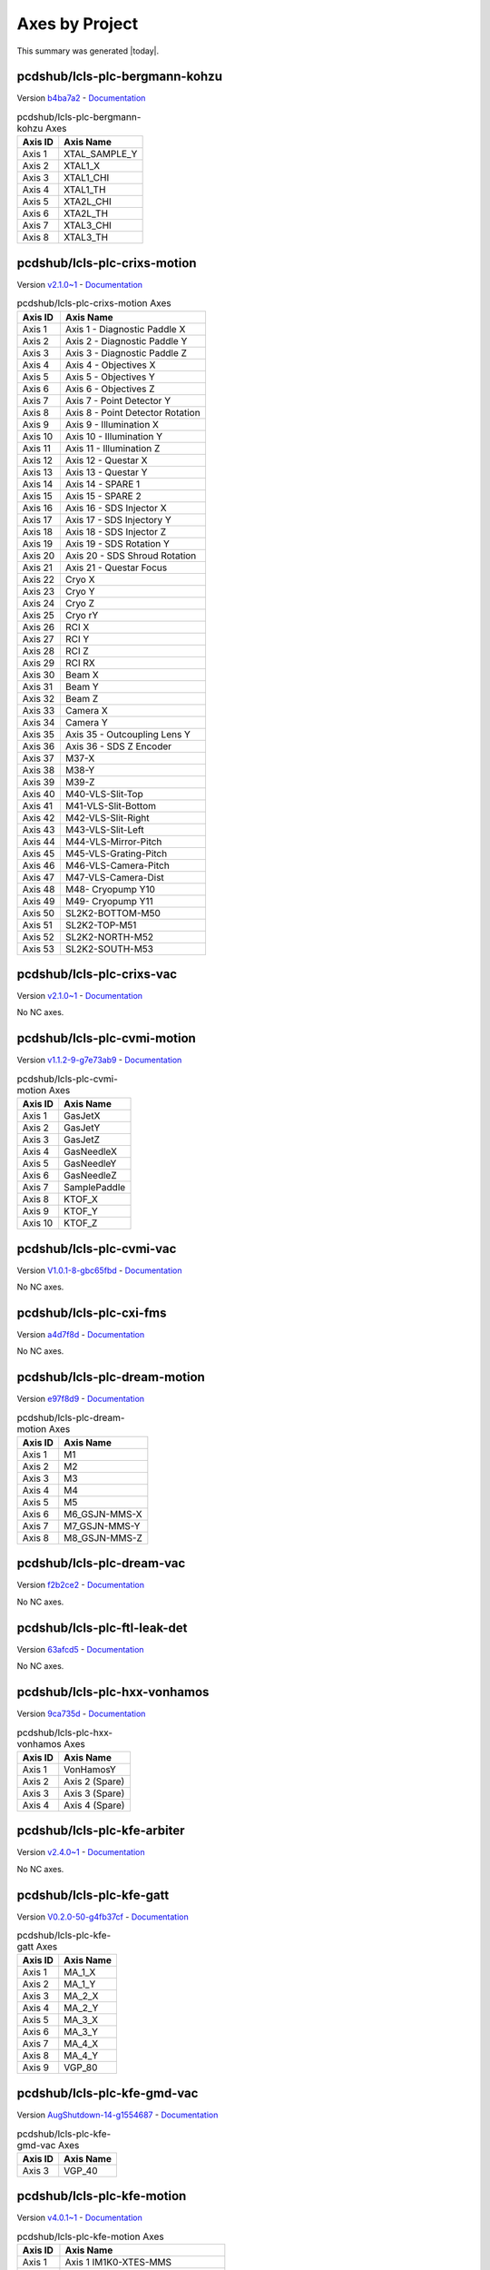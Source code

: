 Axes by Project
===============

This summary was generated |today|.


pcdshub/lcls-plc-bergmann-kohzu
-------------------------------

Version `b4ba7a2 <https://github.com/pcdshub/lcls-plc-bergmann-kohzu/tree/b4ba7a2b2ad6e14db0fb9639d23d6271eb7e25f0>`_ - `Documentation <https://pcdshub.github.io/lcls-plc-bergmann-kohzu>`_

.. list-table:: pcdshub/lcls-plc-bergmann-kohzu Axes
    :header-rows: 1

    * - Axis ID
      - Axis Name

    * - Axis 1
      - XTAL_SAMPLE_Y
    * - Axis 2
      - XTAL1_X
    * - Axis 3
      - XTAL1_CHI
    * - Axis 4
      - XTAL1_TH
    * - Axis 5
      - XTA2L_CHI
    * - Axis 6
      - XTA2L_TH
    * - Axis 7
      - XTAL3_CHI
    * - Axis 8
      - XTAL3_TH

pcdshub/lcls-plc-crixs-motion
-----------------------------

Version `v2.1.0~1 <https://github.com/pcdshub/lcls-plc-crixs-motion/tree/21e8e7ead9251468abb1c1ed2e7bb738b6fbab6d>`_ - `Documentation <https://pcdshub.github.io/lcls-plc-crixs-motion>`_

.. list-table:: pcdshub/lcls-plc-crixs-motion Axes
    :header-rows: 1

    * - Axis ID
      - Axis Name

    * - Axis 1
      - Axis 1 - Diagnostic Paddle X
    * - Axis 2
      - Axis 2 - Diagnostic Paddle Y
    * - Axis 3
      - Axis 3 - Diagnostic Paddle Z
    * - Axis 4
      - Axis 4 - Objectives X
    * - Axis 5
      - Axis 5 - Objectives Y
    * - Axis 6
      - Axis 6 - Objectives Z
    * - Axis 7
      - Axis 7 - Point Detector Y
    * - Axis 8
      - Axis 8 - Point Detector Rotation
    * - Axis 9
      - Axis 9 - Illumination X
    * - Axis 10
      - Axis 10 - Illumination Y
    * - Axis 11
      - Axis 11 - Illumination Z
    * - Axis 12
      - Axis 12 - Questar X
    * - Axis 13
      - Axis 13 - Questar Y
    * - Axis 14
      - Axis 14 - SPARE 1
    * - Axis 15
      - Axis 15 - SPARE 2
    * - Axis 16
      - Axis 16 - SDS Injector X
    * - Axis 17
      - Axis 17 - SDS Injectory Y
    * - Axis 18
      - Axis 18 - SDS Injector Z
    * - Axis 19
      - Axis 19 - SDS Rotation Y
    * - Axis 20
      - Axis 20 - SDS Shroud Rotation
    * - Axis 21
      - Axis 21 - Questar Focus
    * - Axis 22
      - Cryo X
    * - Axis 23
      - Cryo Y
    * - Axis 24
      - Cryo Z
    * - Axis 25
      - Cryo rY
    * - Axis 26
      - RCI X
    * - Axis 27
      - RCI Y
    * - Axis 28
      - RCI Z
    * - Axis 29
      - RCI RX
    * - Axis 30
      - Beam X
    * - Axis 31
      - Beam Y
    * - Axis 32
      - Beam Z
    * - Axis 33
      - Camera X
    * - Axis 34
      - Camera Y
    * - Axis 35
      - Axis 35 - Outcoupling Lens Y
    * - Axis 36
      - Axis 36 - SDS Z Encoder
    * - Axis 37
      - M37-X
    * - Axis 38
      - M38-Y
    * - Axis 39
      - M39-Z
    * - Axis 40
      - M40-VLS-Slit-Top
    * - Axis 41
      - M41-VLS-Slit-Bottom
    * - Axis 42
      - M42-VLS-Slit-Right
    * - Axis 43
      - M43-VLS-Slit-Left
    * - Axis 44
      - M44-VLS-Mirror-Pitch
    * - Axis 45
      - M45-VLS-Grating-Pitch
    * - Axis 46
      - M46-VLS-Camera-Pitch
    * - Axis 47
      - M47-VLS-Camera-Dist
    * - Axis 48
      - M48- Cryopump Y10
    * - Axis 49
      - M49- Cryopump Y11
    * - Axis 50
      - SL2K2-BOTTOM-M50
    * - Axis 51
      - SL2K2-TOP-M51
    * - Axis 52
      - SL2K2-NORTH-M52
    * - Axis 53
      - SL2K2-SOUTH-M53

pcdshub/lcls-plc-crixs-vac
--------------------------

Version `v2.1.0~1 <https://github.com/pcdshub/lcls-plc-crixs-vac/tree/dc91a7b6438ae5725209d53feab5414815f018b9>`_ - `Documentation <https://pcdshub.github.io/lcls-plc-crixs-vac>`_

No NC axes.

pcdshub/lcls-plc-cvmi-motion
----------------------------

Version `v1.1.2-9-g7e73ab9 <https://github.com/pcdshub/lcls-plc-cvmi-motion/tree/7e73ab9cdcfb5b2c3df8b0bace2744612c79889e>`_ - `Documentation <https://pcdshub.github.io/lcls-plc-cvmi-motion>`_

.. list-table:: pcdshub/lcls-plc-cvmi-motion Axes
    :header-rows: 1

    * - Axis ID
      - Axis Name

    * - Axis 1
      - GasJetX
    * - Axis 2
      - GasJetY
    * - Axis 3
      - GasJetZ
    * - Axis 4
      - GasNeedleX
    * - Axis 5
      - GasNeedleY
    * - Axis 6
      - GasNeedleZ
    * - Axis 7
      - SamplePaddle
    * - Axis 8
      - KTOF_X
    * - Axis 9
      - KTOF_Y
    * - Axis 10
      - KTOF_Z

pcdshub/lcls-plc-cvmi-vac
-------------------------

Version `V1.0.1-8-gbc65fbd <https://github.com/pcdshub/lcls-plc-cvmi-vac/tree/bc65fbd8072f8080cc1620b313fa804c888c9488>`_ - `Documentation <https://pcdshub.github.io/lcls-plc-cvmi-vac>`_

No NC axes.

pcdshub/lcls-plc-cxi-fms
------------------------

Version `a4d7f8d <https://github.com/pcdshub/lcls-plc-cxi-fms/tree/a4d7f8df49f09d9fe24ed7567d43f966fe3835ab>`_ - `Documentation <https://pcdshub.github.io/lcls-plc-cxi-fms>`_

No NC axes.

pcdshub/lcls-plc-dream-motion
-----------------------------

Version `e97f8d9 <https://github.com/pcdshub/lcls-plc-dream-motion/tree/e97f8d96fdeda91976c1932f6b86a6d2373f9051>`_ - `Documentation <https://pcdshub.github.io/lcls-plc-dream-motion>`_

.. list-table:: pcdshub/lcls-plc-dream-motion Axes
    :header-rows: 1

    * - Axis ID
      - Axis Name

    * - Axis 1
      - M1
    * - Axis 2
      - M2
    * - Axis 3
      - M3
    * - Axis 4
      - M4
    * - Axis 5
      - M5
    * - Axis 6
      - M6_GSJN-MMS-X
    * - Axis 7
      - M7_GSJN-MMS-Y
    * - Axis 8
      - M8_GSJN-MMS-Z

pcdshub/lcls-plc-dream-vac
--------------------------

Version `f2b2ce2 <https://github.com/pcdshub/lcls-plc-dream-vac/tree/f2b2ce28304c6ae8d0927b8f64ff245ca56302db>`_ - `Documentation <https://pcdshub.github.io/lcls-plc-dream-vac>`_

No NC axes.

pcdshub/lcls-plc-ftl-leak-det
-----------------------------

Version `63afcd5 <https://github.com/pcdshub/lcls-plc-ftl-leak-det/tree/63afcd5936db42afbabc863a93dcbe16c8d7e5b1>`_ - `Documentation <https://pcdshub.github.io/lcls-plc-ftl-leak-det>`_

No NC axes.

pcdshub/lcls-plc-hxx-vonhamos
-----------------------------

Version `9ca735d <https://github.com/pcdshub/lcls-plc-hxx-vonhamos/tree/9ca735de40ab51642df1ebcd68efd0a0f1d079d5>`_ - `Documentation <https://pcdshub.github.io/lcls-plc-hxx-vonhamos>`_

.. list-table:: pcdshub/lcls-plc-hxx-vonhamos Axes
    :header-rows: 1

    * - Axis ID
      - Axis Name

    * - Axis 1
      - VonHamosY
    * - Axis 2
      - Axis 2 (Spare)
    * - Axis 3
      - Axis 3 (Spare)
    * - Axis 4
      - Axis 4 (Spare)

pcdshub/lcls-plc-kfe-arbiter
----------------------------

Version `v2.4.0~1 <https://github.com/pcdshub/lcls-plc-kfe-arbiter/tree/ac8373478e48ec42b661ffb255676b2d4e77c7f7>`_ - `Documentation <https://pcdshub.github.io/lcls-plc-kfe-arbiter>`_

No NC axes.

pcdshub/lcls-plc-kfe-gatt
-------------------------

Version `V0.2.0-50-g4fb37cf <https://github.com/pcdshub/lcls-plc-kfe-gatt/tree/4fb37cfe32a894cfd3e508d72e39f7b624ace422>`_ - `Documentation <https://pcdshub.github.io/lcls-plc-kfe-gatt>`_

.. list-table:: pcdshub/lcls-plc-kfe-gatt Axes
    :header-rows: 1

    * - Axis ID
      - Axis Name

    * - Axis 1
      - MA_1_X
    * - Axis 2
      - MA_1_Y
    * - Axis 3
      - MA_2_X
    * - Axis 4
      - MA_2_Y
    * - Axis 5
      - MA_3_X
    * - Axis 6
      - MA_3_Y
    * - Axis 7
      - MA_4_X
    * - Axis 8
      - MA_4_Y
    * - Axis 9
      - VGP_80

pcdshub/lcls-plc-kfe-gmd-vac
----------------------------

Version `AugShutdown-14-g1554687 <https://github.com/pcdshub/lcls-plc-kfe-gmd-vac/tree/155468700c2bd93415f605df21cf1efb1397df0a>`_ - `Documentation <https://pcdshub.github.io/lcls-plc-kfe-gmd-vac>`_

.. list-table:: pcdshub/lcls-plc-kfe-gmd-vac Axes
    :header-rows: 1

    * - Axis ID
      - Axis Name

    * - Axis 3
      - VGP_40

pcdshub/lcls-plc-kfe-motion
---------------------------

Version `v4.0.1~1 <https://github.com/pcdshub/lcls-plc-kfe-motion/tree/e7803f14295de6bda640d3e1a5b2365f5e713281>`_ - `Documentation <https://pcdshub.github.io/lcls-plc-kfe-motion>`_

.. list-table:: pcdshub/lcls-plc-kfe-motion Axes
    :header-rows: 1

    * - Axis ID
      - Axis Name

    * - Axis 1
      - Axis 1 IM1K0-XTES-MMS
    * - Axis 2
      - Axis 2 IM1K0-XTES-CLZ
    * - Axis 3
      - Axis 3 IM1K0-XTES-CLF
    * - Axis 4
      - Axis 4 IM1K3-PPM-MMS
    * - Axis 5
      - Axis 5 IM2K0-XTES-MMS
    * - Axis 6
      - Axis 6 IM2K0-XTES-CLZ (Removed)
    * - Axis 7
      - Axis 7 IM2K0-XTES-CLF (Removed)
    * - Axis 8
      - Axis 8 PF1K0-WFS-MMS-Y
    * - Axis 9
      - Axis 9 PF1K0-WFS-MMS-Z
    * - Axis 10
      - Axis 10
    * - Axis 11
      - Axis 11-SCPR-Z
    * - Axis 12
      - Axis 12-SCRP-X
    * - Axis 13
      - Axis 13-SCRP-Y
    * - Axis 14
      - Axis 14
    * - Axis 15
      - Axis 15
    * - Axis 16
      - Axis 16
    * - Axis 17
      - Axis 17
    * - Axis 18
      - SL1K0-SOUTH-M18
    * - Axis 19
      - SL1K0-TOP-M19
    * - Axis 20
      - SL1K0-NORTH-M20
    * - Axis 21
      - SL1K0-BOTTOM-M21
    * - Axis 22
      - SL2K0-SOUTH-M22
    * - Axis 23
      - SL2K0-TOP-M23
    * - Axis 24
      - SL2K0-NORTH-M24
    * - Axis 25
      - SL2K0-BOTTOM-M25
    * - Axis 26
      - Axis 26 AT1K4-SOLID-01 MMS-01
    * - Axis 27
      - Axis 27 AT1K4-SOLID-02 MMS-02
    * - Axis 28
      - Axis 28 AT1K4-SOLID-03 MMS-03
    * - Axis 29
      - Axis 29 AT1K4-SOLID-04 MMS-04
    * - Axis 30
      - Axis 30 IM1K4-XTES-MMS
    * - Axis 31
      - Axis 31 IM1K4-XTES-CLZ
    * - Axis 32
      - Axis 32 IM1K4-XTES-CLF
    * - Axis 33
      - ST1K4-TEST

pcdshub/lcls-plc-kfe-rix-motion
-------------------------------

Version `065831e <https://github.com/pcdshub/lcls-plc-kfe-rix-motion/tree/065831e00ea234ba00c974262ca223345c192f8d>`_ - `Documentation <https://pcdshub.github.io/lcls-plc-kfe-rix-motion>`_

.. list-table:: pcdshub/lcls-plc-kfe-rix-motion Axes
    :header-rows: 1

    * - Axis ID
      - Axis Name

    * - Axis 1
      - Axis 1 IM1K1-PPM-MMS
    * - Axis 2
      - Axis 2 IM2K1-PPM-MMS
    * - Axis 3
      - Axis 3 SPARE
    * - Axis 4
      - Axis 4 IM1K2-PPM-MMS
    * - Axis 5
      - Axis 5 AL1K2-L2SI-MMS
    * - Axis 6
      - Axis 6 IM2K2-PPM-MMS
    * - Axis 7
      - Axis 7 IM3K2-PPM-MMS
    * - Axis 8
      - Axis 8 IM4K2-PPM-MMS
    * - Axis 9
      - Axis 9 TM1K2-MMS-Y
    * - Axis 10
      - Axis 10 TM1K2-MMS-X
    * - Axis 11
      - Axis 11 LI2K2-K2A_OUT-MMS
    * - Axis 12
      - Axis 12 PF1K2-WFS-MMS-Y
    * - Axis 13
      - Axis 13 PF1K2-WFS-MMS-Z
    * - Axis 14
      - Axis 14 IM5K2-PPM-MMS
    * - Axis 15
      - Axis 15 TM2K2-MMS-Y
    * - Axis 16
      - Axis 16 TM2K2-MMS-X
    * - Axis 17
      - Axis 17 AT2K2-SOLID-MMS-01
    * - Axis 18
      - Axis 18 AT2K2-SOLID-MMS-02
    * - Axis 19
      - Axis 19 AT2K2-SOLID-MMS-03
    * - Axis 20
      - Axis 20 AT2K2-SOLID-MMS-04
    * - Axis 21
      - Axis 21 LI3K2-K2B-MMS
    * - Axis 22
      - Axis 22 PF2K2-WFS-MMS-Y
    * - Axis 23
      - Axis 23 PF2K2-WFS-MMS-Z
    * - Axis 24
      - Axis 24 IM6K2-PPM-MMS
    * - Axis 25
      - Axis 25 AT1K2-SOLID-MMS-01
    * - Axis 26
      - Axis 26 AT1K2-SOLID-MMS-02
    * - Axis 27
      - Axis 27 AT1K2-SOLID-MMS-03

pcdshub/lcls-plc-kfe-rix-vac
----------------------------

Version `c69e6d6 <https://github.com/pcdshub/lcls-plc-kfe-rix-vac/tree/c69e6d61abbd502a02f2da2b3d928ee1edb41ed1>`_ - `Documentation <https://pcdshub.github.io/lcls-plc-kfe-rix-vac>`_

No NC axes.

pcdshub/lcls-plc-kfe-vac
------------------------

Version `NOV2021-24-gdddf84b <https://github.com/pcdshub/lcls-plc-kfe-vac/tree/dddf84bed5197c77a032126085ad3f63f9685404>`_ - `Documentation <https://pcdshub.github.io/lcls-plc-kfe-vac>`_

No NC axes.

pcdshub/lcls-plc-kfe-xgmd-vac
-----------------------------

Version `v0.1.2-24-gf35324e <https://github.com/pcdshub/lcls-plc-kfe-xgmd-vac/tree/f35324e0fd9c0302980717c79a50a1c921b8c84b>`_ - `Documentation <https://pcdshub.github.io/lcls-plc-kfe-xgmd-vac>`_

.. list-table:: pcdshub/lcls-plc-kfe-xgmd-vac Axes
    :header-rows: 1

    * - Axis ID
      - Axis Name

    * - Axis 1
      - VGP_50

pcdshub/lcls-plc-lamp-motion
----------------------------

Version `V1.0.4-30-gcb288a9 <https://github.com/pcdshub/lcls-plc-lamp-motion/tree/cb288a96b7373d6a6949a1a24ed2cbb4d4f5343c>`_ - `Documentation <https://pcdshub.github.io/lcls-plc-lamp-motion>`_

.. list-table:: pcdshub/lcls-plc-lamp-motion Axes
    :header-rows: 1

    * - Axis ID
      - Axis Name

    * - Axis 1
      - GasJetX
    * - Axis 2
      - GasJetY
    * - Axis 3
      - GasJetZ
    * - Axis 4
      - GasNeedleX
    * - Axis 5
      - GasNeedleY
    * - Axis 6
      - GasNeedleZ
    * - Axis 7
      - SamplePaddleX
    * - Axis 8
      - SamplePaddleY
    * - Axis 9
      - SamplePaddleZ
    * - Axis 10
      - FlowCellX
    * - Axis 11
      - FlowCellY
    * - Axis 12
      - FlowCellZ
    * - Axis 13
      - FlowCellTheta
    * - Axis 14
      - TIXELX
    * - Axis 15
      - TIXELY
    * - Axis 16
      - TIXELZ

pcdshub/lcls-plc-lamp-vac
-------------------------

Version `v1.03 <https://github.com/pcdshub/lcls-plc-lamp-vac/tree/8cf7ee9aa15b1a9d21c6b5c94dfc968c71e67183>`_ - `Documentation <https://pcdshub.github.io/lcls-plc-lamp-vac>`_

No NC axes.

pcdshub/lcls-plc-lamp-vac-1
---------------------------

Version `f6e6594 <https://github.com/pcdshub/lcls-plc-lamp-vac-1/tree/f6e65940cb8838a5ad08c839e722a6ad4562eb0e>`_ - `Documentation <https://pcdshub.github.io/lcls-plc-lamp-vac-1>`_

No NC axes.

pcdshub/lcls-plc-las-bts
------------------------

Version `c584783 <https://github.com/pcdshub/lcls-plc-las-bts/tree/c584783e1270667e51d726496b253c58601e3080>`_ - `Documentation <https://pcdshub.github.io/lcls-plc-las-bts>`_

No NC axes.

pcdshub/lcls-plc-las-lps-01
---------------------------

Version `9daadf2 <https://github.com/pcdshub/lcls-plc-las-lps-01/tree/9daadf2fc845bb705a865e7b4d1c8454354c2ed5>`_ - `Documentation <https://pcdshub.github.io/lcls-plc-las-lps-01>`_

No NC axes.

pcdshub/lcls-plc-lfe-arbiter
----------------------------

Version `v3.2.0~1 <https://github.com/pcdshub/lcls-plc-lfe-arbiter/tree/ba9f0be8fb226502dba4628d4b12c96b6ad29226>`_ - `Documentation <https://pcdshub.github.io/lcls-plc-lfe-arbiter>`_

No NC axes.

pcdshub/lcls-plc-lfe-gem
------------------------

Version `v3.1.0~1 <https://github.com/pcdshub/lcls-plc-lfe-gem/tree/b124fe8c768ceee75864086f0586bf78f9d0cf9f>`_ - `Documentation <https://pcdshub.github.io/lcls-plc-lfe-gem>`_

No NC axes.

pcdshub/lcls-plc-lfe-motion
---------------------------

Version `v2.1.0~1 <https://github.com/pcdshub/lcls-plc-lfe-motion/tree/13ea3ebba0c317fd503da4ddc13f6e9260ea3e9f>`_ - `Documentation <https://pcdshub.github.io/lcls-plc-lfe-motion>`_

.. list-table:: pcdshub/lcls-plc-lfe-motion Axes
    :header-rows: 1

    * - Axis ID
      - Axis Name

    * - Axis 1
      - Axis 1
    * - Axis 2
      - Axis 2
    * - Axis 3
      - Axis 3
    * - Axis 4
      - Axis 4
    * - Axis 5
      - Axis 5
    * - Axis 6
      - Axis 6
    * - Axis 7
      - Axis 7
    * - Axis 8
      - Axis 8
    * - Axis 9
      - Axis 9
    * - Axis 10
      - Axis 10
    * - Axis 11
      - Axis 11
    * - Axis 12
      - Axis 12
    * - Axis 13
      - Axis 13
    * - Axis 14
      - Axis 14
    * - Axis 15
      - Axis 15
    * - Axis 16
      - Axis 16
    * - Axis 17
      - Axis 17
    * - Axis 18
      - Axis 18
    * - Axis 19
      - Axis 19
    * - Axis 20
      - Axis 20 IM1L0-XTES-MMS
    * - Axis 21
      - Axis 21 IM1L0-XTES-CLZ
    * - Axis 22
      - Axis 22 IM1L0-XTES-CLF
    * - Axis 23
      - Axis 23 IM1L1-PPM-MMS
    * - Axis 24
      - Axis 24 IM2L0-XTES-MMS
    * - Axis 25
      - Axis 25 IM2L0-XTES-CLZ
    * - Axis 26
      - Axis 26 IM2L0-XTES-CLF
    * - Axis 27
      - Axis 27 IM3L0-PPM-MMS
    * - Axis 28
      - Axis 28 IM4L0-XTES-MMS
    * - Axis 29
      - Axis 29 IM4L0-XTES-CLZ
    * - Axis 30
      - Axis 30 IM4L0-XTES-CLF
    * - Axis 31
      - PF1L0-WFS-MMS-01
    * - Axis 32
      - PF1L0-WFS-MMS-02
    * - Axis 33
      - Axis 33
    * - Axis 34
      - Axis 34
    * - Axis 35
      - Axis 35
    * - Axis 36
      - Axis 36
    * - Axis 37
      - Axis 37
    * - Axis 38
      - Axis 38
    * - Axis 39
      - Axis 39
    * - Axis 40
      - Axis 40
    * - Axis 41
      - SL1L0-BOTTOM-M41
    * - Axis 42
      - SL1L0-SOUTH-M42
    * - Axis 43
      - SL1L0-TOP-M43
    * - Axis 44
      - SL1L0-NORTH-M44
    * - Axis 45
      - SL2L0-BOTTOM-M45
    * - Axis 46
      - SL2L0-SOUTH-M46
    * - Axis 47
      - SL2L0-TOP-M47
    * - Axis 48
      - SL2L0-NORTH-M48
    * - Axis 49
      - XTAL ANGLE X
    * - Axis 50
      - XTAL VERT Y
    * - Axis 51
      - RETICLE HORIZ X
    * - Axis 52
      - RETICLE VERT Y
    * - Axis 53
      - DIODE HORIZ X
    * - Axis 54
      - DIODE VERT Y

pcdshub/lcls-plc-lfe-motion-kmono
---------------------------------

Version `de2d125 <https://github.com/pcdshub/lcls-plc-lfe-motion-kmono/tree/de2d125411efa9016abb1a4302815ffa8f4a95c1>`_ - `Documentation <https://pcdshub.github.io/lcls-plc-lfe-motion-kmono>`_

.. list-table:: pcdshub/lcls-plc-lfe-motion-kmono Axes
    :header-rows: 1

    * - Axis ID
      - Axis Name

    * - Axis 1
      - XTAL ANGLE X
    * - Axis 2
      - XTAL VERT Y
    * - Axis 3
      - RETICLE HORIZ X
    * - Axis 4
      - RETICLE VERT Y
    * - Axis 5
      - DIODE HORIZ X
    * - Axis 6
      - DIODE VERT Y

pcdshub/lcls-plc-lfe-optics
---------------------------

Version `v2.1.0~1 <https://github.com/pcdshub/lcls-plc-lfe-optics/tree/fc738240c60fcc826622021b813ddbfef08d733b>`_ - `Documentation <https://pcdshub.github.io/lcls-plc-lfe-optics>`_

.. list-table:: pcdshub/lcls-plc-lfe-optics Axes
    :header-rows: 1

    * - Axis ID
      - Axis Name

    * - Axis 1
      - M1L0-Yup
    * - Axis 2
      - M1L0-Ydwn
    * - Axis 3
      - M1L0-Xup
    * - Axis 4
      - M1L0-Xdwn
    * - Axis 5
      - M1L0-Pitch
    * - Axis 6
      - M1L0-Bender
    * - Axis 7
      - M2L0-Yup
    * - Axis 8
      - M2L0-Ydwn
    * - Axis 9
      - M2L0-Xup
    * - Axis 10
      - M2L0-Xdwn
    * - Axis 11
      - M2L0-Pitch
    * - Axis 12
      - M2L0-Bender

pcdshub/lcls-plc-lfe-vac
------------------------

Version `V.1.0.0-45-g4ddd441 <https://github.com/pcdshub/lcls-plc-lfe-vac/tree/4ddd4411666f27e5f6e6d4b2ac7ee82408af8495>`_ - `Documentation <https://pcdshub.github.io/lcls-plc-lfe-vac>`_

No NC axes.

pcdshub/lcls-plc-mfx-be-lens-interlock
--------------------------------------

Version `R1.0.1-7-g24af3a4 <https://github.com/pcdshub/lcls-plc-mfx-be-lens-interlock/tree/24af3a47630a94fa89e7440abc6cedbabe615954>`_ - `Documentation <https://pcdshub.github.io/lcls-plc-mfx-be-lens-interlock>`_

No NC axes.

pcdshub/lcls-plc-mfx-motion
---------------------------

Version `2edae31 <https://github.com/pcdshub/lcls-plc-mfx-motion/tree/2edae314e28563942fa885e1527aef7c3280a31f>`_ - `Documentation <https://pcdshub.github.io/lcls-plc-mfx-motion>`_

.. list-table:: pcdshub/lcls-plc-mfx-motion Axes
    :header-rows: 1

    * - Axis ID
      - Axis Name

    * - Axis 1
      - Axis 1 MFX-ATM-MMS-Y
    * - Axis 2
      - Axis 2 MFX-ATM-MMS-X
    * - Axis 3
      - Axis 3 MFX-LIB-MMS-01
    * - Axis 4
      - Axis 4 MFX-LIB-MMS-02
    * - Axis 5
      - Axis 5 MFX-LIB-MMS-03
    * - Axis 6
      - Axis 6 MFX-LIB-MMS-04
    * - Axis 7
      - Axis 7 MFX-LJ-JET_X
    * - Axis 8
      - Axis 8 MFX-LJ-JET_Y
    * - Axis 9
      - Axis 9 MFX-LJ-JET_Z
    * - Axis 10
      - Axis 10 MFX-LJ-VH_EPIX
    * - Axis 11
      - Axis 11 MFX-LJ-SS_TOP_X
    * - Axis 12
      - Axis 12 MFX-LJ-SS_TOP_Y
    * - Axis 13
      - Axis 13 MFX-LJ-SS_BOT_X
    * - Axis 14
      - Axis 14 MFX-LJ-SS-BOT-Y

pcdshub/lcls-plc-mini-powermeter-calib
--------------------------------------

Version `cbb42b9 <https://github.com/pcdshub/lcls-plc-mini-powermeter-calib/tree/cbb42b9d1ba25edfe35f2d257d115f5fe69897ce>`_ - `Documentation <https://pcdshub.github.io/lcls-plc-mini-powermeter-calib>`_

No NC axes.

pcdshub/lcls-plc-motion-test-stand
----------------------------------

Version `2cbcf23 <https://github.com/pcdshub/lcls-plc-motion-test-stand/tree/2cbcf23f1cb3a37048de3de0041dfbd75bdfd075>`_ - `Documentation <https://pcdshub.github.io/lcls-plc-motion-test-stand>`_

.. list-table:: pcdshub/lcls-plc-motion-test-stand Axes
    :header-rows: 1

    * - Axis ID
      - Axis Name

    * - Axis 1
      - Axis 1

pcdshub/lcls-plc-mrco-motion
----------------------------

Version `d21f111 <https://github.com/pcdshub/lcls-plc-mrco-motion/tree/d21f1116fb4ebc6eda6b848a8c3fb1ad93887121>`_ - `Documentation <https://pcdshub.github.io/lcls-plc-mrco-motion>`_

.. list-table:: pcdshub/lcls-plc-mrco-motion Axes
    :header-rows: 1

    * - Axis ID
      - Axis Name

    * - Axis 1
      - GasNozzleX
    * - Axis 2
      - GasNozzleY
    * - Axis 3
      - GasNozzleZ
    * - Axis 4
      - SamplePaddleX
    * - Axis 5
      - SamplePaddleY
    * - Axis 6
      - SamplePaddleZ

pcdshub/lcls-plc-mrco-vac
-------------------------

Version `5dbfe76 <https://github.com/pcdshub/lcls-plc-mrco-vac/tree/5dbfe760b7d2a2004fbf454453e21dd1d1c4c771>`_ - `Documentation <https://pcdshub.github.io/lcls-plc-mrco-vac>`_

No NC axes.

pcdshub/lcls-plc-polycapillary
------------------------------

Version `f5d793a <https://github.com/pcdshub/lcls-plc-polycapillary/tree/f5d793a1bd00b14cdddbf2b9496e693a3e477e00>`_ - `Documentation <https://pcdshub.github.io/lcls-plc-polycapillary>`_

.. list-table:: pcdshub/lcls-plc-polycapillary Axes
    :header-rows: 1

    * - Axis ID
      - Axis Name

    * - Axis 1
      - Axis 1
    * - Axis 2
      - Axis 2
    * - Axis 3
      - Axis 3
    * - Axis 4
      - Axis 4
    * - Axis 5
      - Axis 5
    * - Axis 6
      - Axis 6
    * - Axis 7
      - Axis 7
    * - Axis 8
      - Axis 8
    * - Axis 9
      - Axis 9
    * - Axis 10
      - Axis 10
    * - Axis 11
      - Axis 11
    * - Axis 12
      - Axis 12
    * - Axis 13
      - Axis 13
    * - Axis 14
      - Axis 14
    * - Axis 15
      - Axis 15
    * - Axis 16
      - Axis 16
    * - Axis 17
      - Axis 17
    * - Axis 18
      - Axis 18
    * - Axis 19
      - Axis 19
    * - Axis 20
      - Axis 20
    * - Axis 21
      - Axis 21
    * - Axis 22
      - Axis 22

pcdshub/lcls-plc-qrix-motion
----------------------------

Version `v0.0.1~1 <https://github.com/pcdshub/lcls-plc-qrix-motion/tree/524d9e3cd6f4897c3d4509ab651fc9cda735eae9>`_ - `Documentation <https://pcdshub.github.io/lcls-plc-qrix-motion>`_

.. list-table:: pcdshub/lcls-plc-qrix-motion Axes
    :header-rows: 1

    * - Axis ID
      - Axis Name

    * - Axis 1
      - M1 - SSL Sliding seal
    * - Axis 2
      - M2 - 2Theta Stepper
    * - Axis 3
      - M3 - XS1
    * - Axis 4
      - M4 - XS2
    * - Axis 5
      - M5 - YS1
    * - Axis 6
      - M6 - YS2
    * - Axis 7
      - M7 - YG1
    * - Axis 8
      - M8 - YG2
    * - Axis 9
      - M9 - YG3
    * - Axis 10
      - M10 - RxG
    * - Axis 11
      - M11 - XG
    * - Axis 12
      - M12 - XPM1
    * - Axis 13
      - M13 - XPM2
    * - Axis 14
      - M14 - RzPM
    * - Axis 15
      - M15 - YDF1
    * - Axis 16
      - M16 - YDF2
    * - Axis 17
      - M17 - YDF3
    * - Axis 18
      - M18 - XSDC1
    * - Axis 19
      - M19 - XSDC2
    * - Axis 20
      - M20 - YSDC1
    * - Axis 21
      - M21 - YSDC2
    * - Axis 22
      - M22 - XDC
    * - Axis 23
      - M23 - RyDC
    * - Axis 24
      - M24 - ZDC
    * - Axis 25
      - M25 - YF1
    * - Axis 26
      - M26 - YF2
    * - Axis 27
      - M27 - ZF
    * - Axis 28
      - M28 - Diff X
    * - Axis 29
      - M29 - Diff Y
    * - Axis 30
      - M30 - Diff Z
    * - Axis 31
      - M31 - Diff 2Theta Y
    * - Axis 32
      - M32 - Diff Phi
    * - Axis 33
      - M33 - Diff Chi
    * - Axis 34
      - M34 - Diff Theta
    * - Axis 35
      - M35 - Diff 2Theta
    * - Axis 36
      - M36 - LAS VIS
    * - Axis 37
      - M37 - LAS D H
    * - Axis 38
      - M38 - LAS D V
    * - Axis 39
      - M39 - SDS X
    * - Axis 40
      - M40 - SDS Y
    * - Axis 41
      - M41 - SDS Z
    * - Axis 42
      - M42 - SDS Rot Garage
    * - Axis 43
      - M43 -SDS Linear Rotary
    * - Axis 44
      - M44 - SDS Linear Horizontal
    * - Axis 45
      - Axis 45 -

pcdshub/lcls-plc-qrix-vac
-------------------------

Version `v0.0.5~1 <https://github.com/pcdshub/lcls-plc-qrix-vac/tree/d4e0fd3e3c0f441901c88b68923993b1688ee51f>`_ - `Documentation <https://pcdshub.github.io/lcls-plc-qrix-vac>`_

No NC axes.

pcdshub/lcls-plc-rix-sds-injector
---------------------------------

Version `8335d3d <https://github.com/pcdshub/lcls-plc-rix-sds-injector/tree/8335d3d02a08af0d4e803ec1fa12e74f2e5f172f>`_ - `Documentation <https://pcdshub.github.io/lcls-plc-rix-sds-injector>`_

.. list-table:: pcdshub/lcls-plc-rix-sds-injector Axes
    :header-rows: 1

    * - Axis ID
      - Axis Name

    * - Axis 1
      - Axis 1 - X
    * - Axis 2
      - Axis 2 - Y
    * - Axis 3
      - Axis 3 - Z
    * - Axis 4
      - Axis 4 - rY
    * - Axis 5
      - Axis 5 - Shroud
    * - Axis 6
      - Axis 6 - ZEnc

pcdshub/lcls-plc-rixs-optics
----------------------------

Version `endrun18-162-g6931b59 <https://github.com/pcdshub/lcls-plc-rixs-optics/tree/6931b592e31c5b7c7fe4b1659debb8daf8f2fc27>`_ - `Documentation <https://pcdshub.github.io/lcls-plc-rixs-optics>`_

.. list-table:: pcdshub/lcls-plc-rixs-optics Axes
    :header-rows: 1

    * - Axis ID
      - Axis Name

    * - Axis 1
      - M1K2-Yleft
    * - Axis 2
      - M1K2-Yright
    * - Axis 3
      - M1K2-Xup
    * - Axis 4
      - M1K2-Xdwn
    * - Axis 5
      - M1K2-Pitch
    * - Axis 6
      - m_pi
    * - Axis 7
      - g_pi
    * - Axis 8
      - m_h
    * - Axis 9
      - g_h
    * - Axis 10
      - s_io
    * - Axis 11
      - s_r
    * - Axis 12
      - M1K1-Yup
    * - Axis 13
      - M1K1-Ydwn
    * - Axis 14
      - M1K1-Xup
    * - Axis 15
      - M1K1-Xdwn
    * - Axis 16
      - M1K1-Pitch
    * - Axis 17
      - M1K1-BEND-US
    * - Axis 18
      - M1K1-BEND-DS
    * - Axis 19
      - SL1K2-Pitch-M19
    * - Axis 20
      - SL1K2-Vert-M20
    * - Axis 21
      - SL1K2-Roll-M21
    * - Axis 22
      - SL1K2-CrystalGap-M22
    * - Axis 23
      - SL1K2-YAG-M23
    * - Axis 24
      - Axis 24 ST1K1-ZOS-MMS
    * - Axis 25
      - M2K2 X
    * - Axis 26
      - M2K2 Y
    * - Axis 27
      - M2K2 rX
    * - Axis 28
      - M3K2 X
    * - Axis 29
      - M3K2 Y
    * - Axis 30
      - M3K2 rY
    * - Axis 31
      - M3K2-BEND-US
    * - Axis 32
      - M3K2-BEND-DS
    * - Axis 33
      - M4K2 X
    * - Axis 34
      - M4K2 Y
    * - Axis 35
      - M4K2 rX
    * - Axis 36
      - M4K2-BEND-US
    * - Axis 37
      - M4K2-BEND-DS
    * - Axis 200
      - enc_mpi_up
    * - Axis 201
      - enc_gpi_up
    * - Axis 202
      - g_h_enc-axis

pcdshub/lcls-plc-roving-spectrometer
------------------------------------

Version `v0.1.0-7-gefe2857 <https://github.com/pcdshub/lcls-plc-roving-spectrometer/tree/efe2857f39add982601ac2bda0900c58fd69f642>`_ - `Documentation <https://pcdshub.github.io/lcls-plc-roving-spectrometer>`_

.. list-table:: pcdshub/lcls-plc-roving-spectrometer Axes
    :header-rows: 1

    * - Axis ID
      - Axis Name

    * - Axis 1
      - ALL_H
    * - Axis 2
      - ALL_V
    * - Axis 3
      - XTAL_TH
    * - Axis 4
      - XTAL_TTH
    * - Axis 5
      - XTAL_H
    * - Axis 6
      - XTAL_V
    * - Axis 7
      - DET_H
    * - Axis 8
      - DET_V

pcdshub/lcls-plc-sample-delivery-system
---------------------------------------

Version `v1.0.0-43-gfbee30a <https://github.com/pcdshub/lcls-plc-sample-delivery-system/tree/fbee30a8e3b15b636612f0b2b322b1679be73a4a>`_ - `Documentation <https://pcdshub.github.io/lcls-plc-sample-delivery-system>`_

.. list-table:: pcdshub/lcls-plc-sample-delivery-system Axes
    :header-rows: 1

    * - Axis ID
      - Axis Name

    * - Axis 3
      - ALI_X
    * - Axis 4
      - ALI_Y
    * - Axis 5
      - ALI_Z
    * - Axis 6
      - ALI_PropValve

pcdshub/lcls-plc-sxr-satt
-------------------------

Version `fd2d640 <https://github.com/pcdshub/lcls-plc-sxr-satt/tree/fd2d640c2d18c3e72a25fcf554a8024229021546>`_ - `Documentation <https://pcdshub.github.io/lcls-plc-sxr-satt>`_

.. list-table:: pcdshub/lcls-plc-sxr-satt Axes
    :header-rows: 1

    * - Axis ID
      - Axis Name

    * - Axis 1
      - AT1K4-M1
    * - Axis 2
      - AT1K4-M2
    * - Axis 3
      - AT1K4-M3
    * - Axis 4
      - AT1K4-M4

pcdshub/lcls-plc-tmo-motion
---------------------------

Version `v1.1.0-166-g6f4b433 <https://github.com/pcdshub/lcls-plc-tmo-motion/tree/6f4b43357ac9d33e25e04812193663265b4a1cb7>`_ - `Documentation <https://pcdshub.github.io/lcls-plc-tmo-motion>`_

.. list-table:: pcdshub/lcls-plc-tmo-motion Axes
    :header-rows: 1

    * - Axis ID
      - Axis Name

    * - Axis 1
      - Axis 1 AL1K4-L2SI-MMS
    * - Axis 2
      - Axis 2
    * - Axis 3
      - Axis 3
    * - Axis 4
      - Axis 4
    * - Axis 5
      - Axis 5
    * - Axis 6
      - Axis 6 IM1K4-XTES-MMS
    * - Axis 7
      - Axis 7 IM1K4-XTES-CLZ
    * - Axis 8
      - Axis 8 IM1K4-XTES-CLF
    * - Axis 9
      - Axis 9 IM2K4-PPM-MMS
    * - Axis 10
      - SL1K4-BOTTOM-M10
    * - Axis 11
      - SL1K4-TOP-M11
    * - Axis 12
      - SL1K4-NORTH-M12
    * - Axis 13
      - SL1K4-SOUTH-M13
    * - Axis 14
      - ST1K4-TEST
    * - Axis 15
      - Axis 15 IM3K4-PPM-MMS
    * - Axis 16
      - Axis 16 IM4K4-PPM-MMS
    * - Axis 17
      - Axis 17 IM5K4-PPM-MMS
    * - Axis 18
      - Axis 18 PF1K4-WFS_TARGET-MMS-Y
    * - Axis 19
      - Axis 19 PF1K4-WFS_TARGET-MMS-Z
    * - Axis 20
      - Axis 20 LI1K4-IP1-MMS
    * - Axis 21
      - Axis 21 TM1K4-MMS-Y
    * - Axis 22
      - Axis 22 TM1K4-MMS-X
    * - Axis 23
      - SL2K4-BOTTOM-M23
    * - Axis 24
      - SL2K4-TOP-M24
    * - Axis 25
      - SL2K4-NORTH-M25
    * - Axis 26
      - SL2K4-SOUTH-M26
    * - Axis 27
      - Axis 27 IM6K4-PPM-MMS
    * - Axis 28
      - Axis 28 PF2K4-WFS_TARGET-MMS-Y
    * - Axis 29
      - Axis 29 PF2K4-WFS_TARGET-MMS-Z
    * - Axis 30
      - Axis 30 TM2K4-MMS-Y
    * - Axis 31
      - Axis 31 TM2K4-MMS-X
    * - Axis 32
      - LensX
    * - Axis 33
      - FoilX
    * - Axis 34
      - ZonePlateX
    * - Axis 35
      - ZonePlateY
    * - Axis 36
      - ZonePlateZ
    * - Axis 37
      - YagX
    * - Axis 38
      - YagY
    * - Axis 39
      - YagZ
    * - Axis 40
      - YagTheta
    * - Axis 41
      - Thorlabs1
    * - Axis 42
      - Thorlabs2
    * - Axis 43
      - Thorlab-LenX
    * - Axis 44
      - FoilY

pcdshub/lcls-plc-tmo-optics
---------------------------

Version `R1.1.0-127-g597fa19 <https://github.com/pcdshub/lcls-plc-tmo-optics/tree/597fa1903dcec7f68f680c1947b558f03d140120>`_ - `Documentation <https://pcdshub.github.io/lcls-plc-tmo-optics>`_

.. list-table:: pcdshub/lcls-plc-tmo-optics Axes
    :header-rows: 1

    * - Axis ID
      - Axis Name

    * - Axis 1
      - M1K4-Yup
    * - Axis 2
      - M1K4-Ydwn
    * - Axis 3
      - M1K4-Xup
    * - Axis 4
      - M1K4-Xdwn
    * - Axis 5
      - M1K4-Pitch
    * - Axis 6
      - M1K4-Bender
    * - Axis 7
      - M2K4-X
    * - Axis 8
      - M2K4-Y
    * - Axis 9
      - M2K4-rY
    * - Axis 10
      - M2K4-BEND-US
    * - Axis 11
      - M2K4-BEND-DS
    * - Axis 12
      - M3K4-X
    * - Axis 13
      - M3K4-Y
    * - Axis 14
      - M3K4-rX
    * - Axis 15
      - M3K4-BEND-US
    * - Axis 16
      - M3K4-BEND-DS
    * - Axis 17
      - M4K4 X
    * - Axis 18
      - M4K4 Y
    * - Axis 19
      - M4K4 Z
    * - Axis 20
      - M4K4 rX
    * - Axis 21
      - M5K4 X
    * - Axis 22
      - M5K4 Y
    * - Axis 23
      - M5K4 Z
    * - Axis 24
      - M5K4 rY

pcdshub/lcls-plc-tmo-spectrometer-motion
----------------------------------------

Version `e0f00f2 <https://github.com/pcdshub/lcls-plc-tmo-spectrometer-motion/tree/e0f00f2e756d7fec514b8aa8a8a1b9768f69857e>`_ - `Documentation <https://pcdshub.github.io/lcls-plc-tmo-spectrometer-motion>`_

.. list-table:: pcdshub/lcls-plc-tmo-spectrometer-motion Axes
    :header-rows: 1

    * - Axis ID
      - Axis Name

    * - Axis 1
      - LensX
    * - Axis 2
      - FoilX
    * - Axis 3
      - ZonePlateX
    * - Axis 4
      - ZonePlateY
    * - Axis 5
      - ZonePlateZ
    * - Axis 6
      - YagX
    * - Axis 7
      - YagY
    * - Axis 8
      - YagZ
    * - Axis 9
      - YagTheta

pcdshub/lcls-plc-tmo-vac
------------------------

Version `v1.04-4-g33b73da <https://github.com/pcdshub/lcls-plc-tmo-vac/tree/33b73da575f27a4a51fa42533be6aaadac3d30cb>`_ - `Documentation <https://pcdshub.github.io/lcls-plc-tmo-vac>`_

No NC axes.

pcdshub/lcls-plc-txi-hxr-motion
-------------------------------

Version `v1.1.0~1 <https://github.com/pcdshub/lcls-plc-txi-hxr-motion/tree/f014479834cc74e257e7b0340298eea29a33d77f>`_ - `Documentation <https://pcdshub.github.io/lcls-plc-txi-hxr-motion>`_

.. list-table:: pcdshub/lcls-plc-txi-hxr-motion Axes
    :header-rows: 1

    * - Axis ID
      - Axis Name

    * - Axis 1
      - AL1L1-L2SI-MMS
    * - Axis 2
      - IM2L1-PPM-MMS
    * - Axis 3
      - SL3L1-BOTTOM-MMS
    * - Axis 4
      - SL3L1-TOP-MMS
    * - Axis 5
      - SL3L1-NORTH-MMS
    * - Axis 6
      - SL3L1-SOUTH-MMS

pcdshub/lcls-plc-txi-hxr-optics
-------------------------------

Version `f697023 <https://github.com/pcdshub/lcls-plc-txi-hxr-optics/tree/f697023e7e6ed14098fa6cf41d986c807fae9629>`_ - `Documentation <https://pcdshub.github.io/lcls-plc-txi-hxr-optics>`_

.. list-table:: pcdshub/lcls-plc-txi-hxr-optics Axes
    :header-rows: 1

    * - Axis ID
      - Axis Name

    * - Axis 1
      - Axis 1 MR1L1-HOMS-YUP
    * - Axis 2
      - Axis 2 MR1L1-HOMS-YDWN
    * - Axis 3
      - Axis 3 MR1L1-HOMS-XUP
    * - Axis 4
      - Axis 4 MR1L1-HOMS-XDWN
    * - Axis 5
      - Axis 5 MR1L1-HOMS-PITCH

pcdshub/lcls-plc-txi-hxr-vac
----------------------------

Version `v1.0.2~1 <https://github.com/pcdshub/lcls-plc-txi-hxr-vac/tree/30972674d15d77693d572d4296a0d1b8750825d8>`_ - `Documentation <https://pcdshub.github.io/lcls-plc-txi-hxr-vac>`_

No NC axes.

pcdshub/lcls-plc-txi-optics
---------------------------

Version `88cf22a <https://github.com/pcdshub/lcls-plc-txi-optics/tree/88cf22ae91a2bf92643a5bcb140d4881dd718502>`_ - `Documentation <https://pcdshub.github.io/lcls-plc-txi-optics>`_

.. list-table:: pcdshub/lcls-plc-txi-optics Axes
    :header-rows: 1

    * - Axis ID
      - Axis Name

    * - Axis 1
      - M1K3-Yup
    * - Axis 2
      - M1K3-Ydwn
    * - Axis 3
      - M1K3-Xup
    * - Axis 4
      - M1K3-Xdwn
    * - Axis 5
      - M1K3-Pitch
    * - Axis 6
      - M2K3-Yup
    * - Axis 7
      - M2K3-Ydwn
    * - Axis 8
      - M2K3-Xup
    * - Axis 9
      - M2K3-Xdwn
    * - Axis 10
      - M2K3-Pitch

pcdshub/lcls-plc-txi-sxr-vac
----------------------------

Version `19dab08 <https://github.com/pcdshub/lcls-plc-txi-sxr-vac/tree/19dab0877c0774e775544099b8213c2760687991>`_ - `Documentation <https://pcdshub.github.io/lcls-plc-txi-sxr-vac>`_

No NC axes.

pcdshub/lcls-plc-vhs-01
-----------------------

Version `344d48a <https://github.com/pcdshub/lcls-plc-vhs-01/tree/344d48ab547d10ffd5066b54668023cebb71afe7>`_ - `Documentation <https://pcdshub.github.io/lcls-plc-vhs-01>`_

.. list-table:: pcdshub/lcls-plc-vhs-01 Axes
    :header-rows: 1

    * - Axis ID
      - Axis Name

    * - Axis 1
      - Axis 1
    * - Axis 2
      - Axis 2
    * - Axis 3
      - Axis 3
    * - Axis 4
      - Axis 4
    * - Axis 5
      - Axis 5
    * - Axis 6
      - Axis 6
    * - Axis 7
      - Axis 7
    * - Axis 8
      - Axis 8
    * - Axis 9
      - Axis 9
    * - Axis 10
      - Axis 10
    * - Axis 11
      - Axis 11
    * - Axis 12
      - Axis 12
    * - Axis 13
      - Axis 13

pcdshub/lcls-plc-xcs-liquid-jet
-------------------------------

Version `0d52f9b <https://github.com/pcdshub/lcls-plc-xcs-liquid-jet/tree/0d52f9bbc59e270fe7df9b3b2f3ecd55987449e4>`_ - `Documentation <https://pcdshub.github.io/lcls-plc-xcs-liquid-jet>`_

.. list-table:: pcdshub/lcls-plc-xcs-liquid-jet Axes
    :header-rows: 1

    * - Axis ID
      - Axis Name

    * - Axis 1
      - SS_TOP_X_MOT
    * - Axis 2
      - SS_TOP_Y_MOT
    * - Axis 3
      - SS_BOT_X_MOT
    * - Axis 4
      - SS_BOT_Y_MOT
    * - Axis 5
      - JET_X_MOT
    * - Axis 6
      - JET_Y_MOT
    * - Axis 7
      - JET_Z_MOT
    * - Axis 8
      - VH_EPIX_X_MOT

pcdshub/lcls-plc-xcs-liquid-jet
-------------------------------

Version `0d52f9b <https://github.com/pcdshub/lcls-plc-xcs-liquid-jet/tree/0d52f9bbc59e270fe7df9b3b2f3ecd55987449e4>`_ - `Documentation <https://pcdshub.github.io/lcls-plc-xcs-liquid-jet>`_

.. list-table:: pcdshub/lcls-plc-xcs-liquid-jet Axes
    :header-rows: 1

    * - Axis ID
      - Axis Name

    * - Axis 1
      - SS_TOP_X_MOT
    * - Axis 2
      - SS_TOP_Y_MOT
    * - Axis 3
      - SS_BOT_X_MOT
    * - Axis 4
      - SS_BOT_Y_MOT
    * - Axis 5
      - JET_X_MOT
    * - Axis 6
      - JET_Y_MOT
    * - Axis 7
      - JET_Z_MOT
    * - Axis 8
      - VH_EPIX_X_MOT

pcdshub/lcls-plc-xcs-per-vac
----------------------------

Version `v0.1.0-8-g4a64de7 <https://github.com/pcdshub/lcls-plc-xcs-per-vac/tree/4a64de74ae80296c1cc06c7d3a716e17a38a1357>`_ - `Documentation <https://pcdshub.github.io/lcls-plc-xcs-per-vac>`_

No NC axes.

pcdshub/lcls-plc-xpp-jjslit-motion
----------------------------------

Version `0b3e9d2 <https://github.com/pcdshub/lcls-plc-xpp-jjslit-motion/tree/0b3e9d2b767b54c389200670e290ccbc22be9752>`_ - `Documentation <https://pcdshub.github.io/lcls-plc-xpp-jjslit-motion>`_

.. list-table:: pcdshub/lcls-plc-xpp-jjslit-motion Axes
    :header-rows: 1

    * - Axis ID
      - Axis Name

    * - Axis 1
      - JJ_1_V_Gap
    * - Axis 2
      - JJ_1_V_Offset
    * - Axis 3
      - JJ_1_H_Gap
    * - Axis 4
      - JJ_1_H_Offset
    * - Axis 5
      - JJ_2_V_Gap
    * - Axis 6
      - JJ_2_V_Offset
    * - Axis 7
      - JJ_2_H_Gap
    * - Axis 8
      - JJ_2_H_Offset
    * - Axis 9
      - JJ_3_V_Gap
    * - Axis 10
      - JJ_3_V_Offset
    * - Axis 11
      - JJ_3_H_Gap
    * - Axis 12
      - JJ_3_H_Offset
    * - Axis 13
      - JJ_4_V_Gap
    * - Axis 14
      - JJ_4_V_Offset
    * - Axis 15
      - JJ_4_H_Gap
    * - Axis 16
      - JJ_4_H_Offset

pcdshub/lcls-plc-xrt-optics
---------------------------

Version `v5.3.1~1 <https://github.com/pcdshub/lcls-plc-xrt-optics/tree/9ae5e71becab2a78f6fdcdb944d426cb1cc6f190>`_ - `Documentation <https://pcdshub.github.io/lcls-plc-xrt-optics>`_

.. list-table:: pcdshub/lcls-plc-xrt-optics Axes
    :header-rows: 1

    * - Axis ID
      - Axis Name

    * - Axis 1
      - M1L3-Yup
    * - Axis 2
      - M1L3-Ydwn
    * - Axis 3
      - M1L3-Xup
    * - Axis 4
      - M1L3-Xdwn
    * - Axis 5
      - M1L3-Pitch
    * - Axis 6
      - M1L3-Bender
    * - Axis 7
      - M1L4-Yup
    * - Axis 8
      - M1L4-Ydwn
    * - Axis 9
      - M1L4-Xup
    * - Axis 10
      - M1L4-Xdwn
    * - Axis 11
      - M1L4-Pitch
    * - Axis 12
      - M1L4-Bender
    * - Axis 13
      - M2L3-Yup
    * - Axis 14
      - M2L3-Ydwn
    * - Axis 15
      - M2L3-Xup
    * - Axis 16
      - M2L3-Xdwn
    * - Axis 17
      - M2L3-Pitch
    * - Axis 18
      - M2L3-Bender

